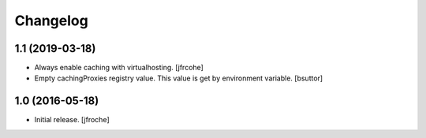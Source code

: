 Changelog
=========


1.1 (2019-03-18)
----------------

- Always enable caching with virtualhosting.
  [jfrcohe]

- Empty cachingProxies registry value. This value is get by environment variable.
  [bsuttor]


1.0 (2016-05-18)
----------------

- Initial release.
  [jfroche]
